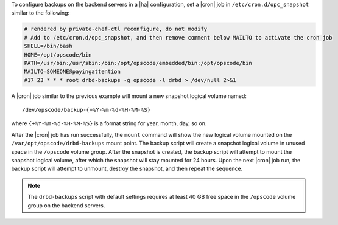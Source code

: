 .. The contents of this file may be included in multiple topics.
.. This file should not be changed in a way that hinders its ability to appear in multiple documentation sets.

To configure backups on the backend servers in a |ha| configuration, set a |cron| job in ``/etc/cron.d/opc_snapshot`` similar to the following:

.. code-block:: bash

   # rendered by private-chef-ctl reconfigure, do not modify
   # Add to /etc/cron.d/opc_snapshot, and then remove comment below MAILTO to activate the cron job
   SHELL=/bin/bash
   HOME=/opt/opscode/bin
   PATH=/usr/bin:/usr/sbin:/bin:/opt/opscode/embedded/bin:/opt/opscode/bin
   MAILTO=SOMEONE@payingattention
   #17 23 * * * root drbd-backups -g opscode -l drbd > /dev/null 2>&1 

A |cron| job similar to the previous example will mount a new snapshot logical volume named::

   /dev/opscode/backup-{+%Y-%m-%d-%H-%M-%S}

where ``{+%Y-%m-%d-%H-%M-%S}`` is a format string for year, month, day, so on.

After the |cron| job has run successfully, the ``mount`` command will show the new logical volume mounted on the ``/var/opt/opscode/drbd-backups`` mount point. The backup script will create a snapshot logical volume in unused space in the ``/opscode`` volume group. After the snapshot is created, the backup script will attempt to mount the snapshot logical volume, after which the snapshot will stay mounted for 24 hours. Upon the next |cron| job run, the backup script will attempt to unmount, destroy the snapshot, and then repeat the sequence.

.. note:: The ``drbd-backups`` script with default settings requires at least 40 GB free space in the ``/opscode`` volume group on the backend servers.
